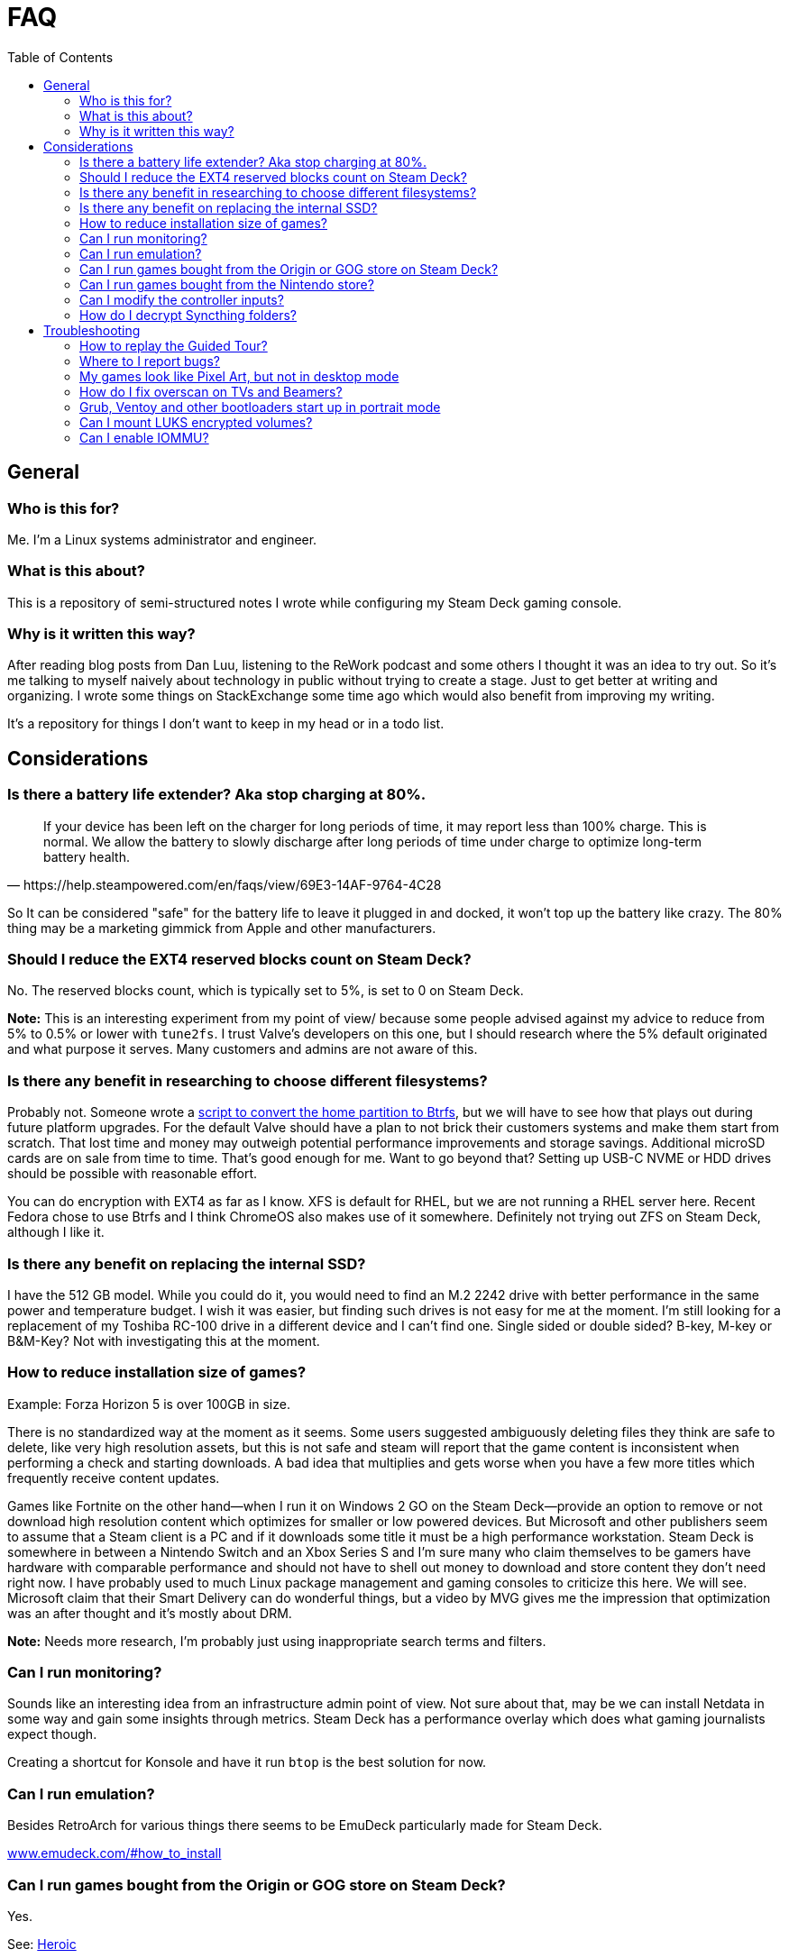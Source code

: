 = FAQ
:hide-uri-scheme:
// Enable keyboard macros
:experimental:
:toc:
:toclevels: 4
:icons: font
:note-caption: ℹ️
:tip-caption: 💡
:warning-caption: ⚠️
:caution-caption: 🔥
:important-caption: ❗

== General

=== Who is this for?

Me. I'm a Linux systems administrator and engineer.

=== What is this about?

This is a repository of semi-structured notes I wrote while configuring my Steam
Deck gaming console.

=== Why is it written this way?

After reading blog posts from Dan Luu, listening to the ReWork podcast and some
others I thought it was an idea to try out. So it's me talking to myself
naively about technology in public without trying to create a stage. Just to
get better at writing and organizing. I wrote some things on StackExchange some
time ago which would also benefit from improving my writing.

It's a repository for things I don't want to keep in my head or in a todo list.

== Considerations

=== Is there a battery life extender? Aka stop charging at 80%.

[quote,https://help.steampowered.com/en/faqs/view/69E3-14AF-9764-4C28]
____
If your device has been left on the charger for long periods of time, it may
report less than 100% charge. This is normal. We allow the battery to slowly
discharge after long periods of time under charge to optimize long-term battery
health.
____

So It can be considered "safe" for the battery life to leave it plugged in and
docked, it won't top up the battery like crazy. The 80% thing may be a
marketing gimmick from Apple and other manufacturers.

=== Should I reduce the EXT4 reserved blocks count on Steam Deck?

No. The reserved blocks count, which is typically set to 5%, is set to 0 on
Steam Deck.

**Note:** This is an interesting experiment from my point of view/ because some
people advised against my advice to reduce from 5% to 0.5% or lower with
`tune2fs`. I trust Valve's developers on this one, but I should research where
the 5% default originated and what purpose it serves. Many customers and admins
are not aware of this.

=== Is there any benefit in researching to choose different filesystems?
:tag-btrfs-script: https://gitlab.com/popsulfr/steamos-btrfs

Probably not. Someone wrote a {tag-btrfs-script}[script to convert the home
partition to Btrfs], but we will have to see how that plays out during future
platform upgrades. For the default Valve should have a plan to not brick their
customers systems and make them start from scratch. That lost time and money
may outweigh potential performance improvements and storage savings. Additional
microSD cards are on sale from time to time. That's good enough for me. Want to
go beyond that?  Setting up USB-C NVME or HDD drives should be possible with
reasonable effort.

You can do encryption with EXT4 as far as I know. XFS is default for RHEL, but
we are not running a RHEL server here. Recent Fedora chose to use Btrfs and I
think ChromeOS also makes use of it somewhere. Definitely not trying out ZFS on
Steam Deck, although I like it.

=== Is there any benefit on replacing the internal SSD?

I have the 512 GB model. While you could do it, you would need to find an M.2
2242 drive with better performance in the same power and temperature budget. I
wish it was easier, but finding such drives is not easy for me at the moment.
I'm still looking for a replacement of my Toshiba RC-100 drive in a different
device and I can't find one. Single sided or double sided? B-key, M-key or
B&M-Key? Not with investigating this at the moment.

=== How to reduce installation size of games?

Example: Forza Horizon 5 is over 100GB in size.

There is no standardized way at the moment as it seems. Some users suggested
ambiguously deleting files they think are safe to delete, like very high
resolution assets, but this is not safe and steam will report that the game
content is inconsistent when performing a check and starting downloads. A bad
idea that multiplies and gets worse when you have a few more titles which
frequently receive content updates.

Games like Fortnite on the other hand--when I run it on Windows 2 GO on the
Steam Deck--provide an option to remove or not download high resolution content
which optimizes for smaller or low powered devices. But Microsoft and other
publishers seem to assume that a Steam client is a PC and if it downloads some
title it must be a high performance workstation. Steam Deck is somewhere in
between a Nintendo Switch and an Xbox Series S and I'm sure many who claim
themselves to be gamers have hardware with comparable performance and should not
have to shell out money to download and store content they don't need right now.
I have probably used to much Linux package management and gaming consoles to
criticize this here. We will see. Microsoft claim that their Smart Delivery can
do wonderful things, but a video by MVG gives me the impression that
optimization was an after thought and it's mostly about DRM.

**Note:** Needs more research, I'm probably just using inappropriate search
terms and filters.

=== Can I run monitoring?

Sounds like an interesting idea from an infrastructure admin point of view. Not
sure about that, may be we can install Netdata in some way and gain some
insights through metrics. Steam Deck has a performance overlay which does what
gaming journalists expect though.

Creating a shortcut for Konsole and have it run `btop` is the best solution for
now.

=== Can I run emulation?

Besides RetroArch for various things there seems to be EmuDeck particularly
made for Steam Deck.

https://www.emudeck.com/#how_to_install

=== Can I run games bought from the Origin or GOG store on Steam Deck?

Yes.

See: link:steamos.adoc#heroic-epic-games-store-and-gog[Heroic]

=== Can I run games bought from the Nintendo store?

No.

Read carefully here. I own a Nintendo Switch, I bought some games there, some of
them are not Nintendo exclusives while others are free to play. It would have
been nice to run some of them legally with minimal effort, like for example
Fortnite. It is not possible or reasonable for me and I accept that.

=== Can I modify the controller inputs?

Yes, in desktop mode open the steam client, select Steam from the menu and go to
Controller. You can change the layout, button mappings and all other possible
attributes there.

I change to the default layout, which was not default on SteamOS, for which I
swapped PGUP and PGDN, set mouse acceleration on the trackpad to high und
reduced haptic feedback.

=== How do I decrypt Syncthing folders?

I wrote a script called `stdec`.

See the following thread for decrypting single files:
https://forum.syncthing.net/t/can-i-decrypt-a-single-file-or-a-selection-of-files-from-an-untrusted-folder/20622

Remember that you need to give filesystem access to `/dev/shm` and
`$HOME/SYCTHING_DECRYPTED/folder` to Flatpak apps that should access these
files.

== Troubleshooting

=== How to replay the Guided Tour?

Game Mode Options Menu -- via kbd:[···] -> Help -> Replay Guided Tour

=== Where to I report bugs?

Game Mode Options Menu -- via kbd:[···] -> Help -> Report a Bug

link:steamos.adoc#where-and-how-to-report-compatibility-issues[Where and how to report compatibility issues?]

=== My games look like Pixel Art, but not in desktop mode

You have enabled half rate shading in the power menu, disabled it.

=== How do I fix overscan on TVs and Beamers?

Go to Settings -> Display. Disable Automatically Scale image and adjust the
size on the bar that has now appeared.

https://www.youtube.com/watch?v=mVcwAR0319U

=== Grub, Ventoy and other bootloaders start up in portrait mode

A comment in `/etc/default/grub` on SteamOs explains that `1280x800x32` is the
correct resolution, however Ventoy starts with `800x1280x32`, which can be
changed through F5:Tools -> Resolution Configuration.

The following is supposed to work for Windows, but I had no luck on Windows 11 22H2:

[quote,https://learn.microsoft.com/en-us/answers/questions/1317765/problem-with-resolution-of-windows-boot-manager]
____

[source,pwsh]
----
bcdedit /set {bootmgr} displaybootmenu yes
bcdedit /set {bootmgr} defaultdisplaymode <width> <height>
bcdedit /enum {bootmgr}
----
____

=== Can I mount LUKS encrypted volumes?

[source,bash]
----
if [[ -z $(grep --extended-regexp \
     'GRUB_CMDLINE_LINUX_DEFAULT=".+(module_blacklist=tpm).+"' \
     "/etc/default/grub") ]]; then
  sudo sed --in-place=".$(date +%F_%H-%M-%S)_luks.bak" \
    's/module_blacklist=tpm //g' \
    "/etc/default/grub"
  sudo update-grub
else
  echo -e "Nothing to do. GRUB has already been updated."
fi
reboot

sudo modprobe dm_crypt
----

At the time I was searching for a solution I found the links below helpful, but
the content seems to have been removed, which proves my point that
StackExchange is better suited for such things.

* https://www.reddit.com/r/steamdeck_linux/comments/y0y35k/is_there_a_trick_to_mounting_a_luks_encrypted/
* https://www.reddit.com/r/SteamDeck/comments/wnizdu/anyone_able_to_mount_a_luks_encrypted_usb_stick/

=== Can I enable IOMMU?

Yes. See: https://github.com/Smalls1652/steamdeck-iommu-fix/blob/main/enable-iommu.sh

Here is a shorter version of the script:

[source,bash]
----
if [[ -z $(grep --extended-regexp \
     'GRUB_CMDLINE_LINUX_DEFAULT=".+(amd_iommu=on iommu=pt).+"' \
     "/etc/default/grub") ]]; then
  sudo sed --in-place=".$(date +%F_%H-%M-%S)_iommu.bak" \
    's/amd_iommu=off/amd_iommu=on iommu=pt/g' \
    "/etc/default/grub"
  sudo update-grub
else
  echo -e "Nothing to do. GRUB has already been updated."
fi
----
